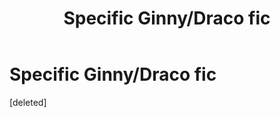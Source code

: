 #+TITLE: Specific Ginny/Draco fic

* Specific Ginny/Draco fic
:PROPERTIES:
:Score: 7
:DateUnix: 1489570306.0
:DateShort: 2017-Mar-15
:FlairText: Fic Search
:END:
[deleted]

